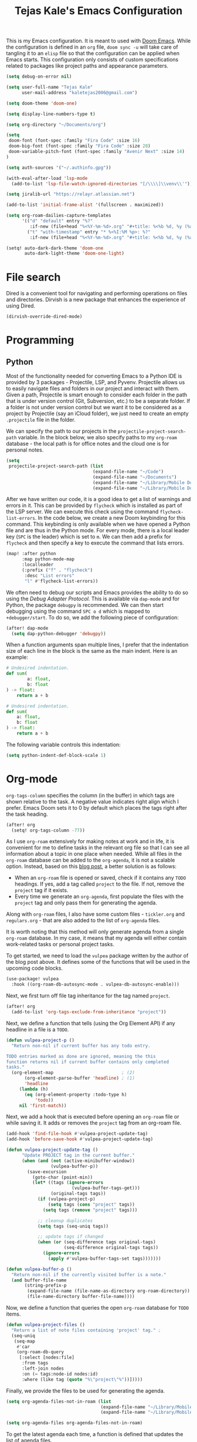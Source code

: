 #+title: Tejas Kale's Emacs Configuration

This is my Emacs configuration. It is meant to used with [[https://github.com/doomemacs/doomemacs][Doom Emacs]]. While the configuration is defined in an =org= file, =doom sync -u= will take care of tangling it to an =elisp= file so that the configuration can be applied when Emacs starts. This configuration only consists of custom specifications related to packages like project paths and appearance parameters.

#+begin_src emacs-lisp
(setq debug-on-error nil)
#+end_src

#+begin_src emacs-lisp
(setq user-full-name "Tejas Kale"
      user-mail-address "kaletejas2006@gmail.com")
#+end_src

#+begin_src emacs-lisp
(setq doom-theme 'doom-one)
#+end_src

#+begin_src emacs-lisp
(setq display-line-numbers-type t)
#+end_src

#+begin_src emacs-lisp
(setq org-directory "~/Documents/org")
#+end_src

#+begin_src emacs-lisp
(setq
 doom-font (font-spec :family "Fira Code" :size 16)
 doom-big-font (font-spec :family "Fira Code" :size 28)
 doom-variable-pitch-font (font-spec :family "Avenir Next" :size 14)
)
#+end_src


#+begin_src emacs-lisp
(setq auth-sources '("~/.authinfo.gpg"))
#+end_src

#+begin_src emacs-lisp
(with-eval-after-load 'lsp-mode
  (add-to-list 'lsp-file-watch-ignored-directories "[/\\\\]\\venv\\'"))
#+end_src

#+begin_src emacs-lisp
(setq jiralib-url "https://relayr.atlassian.net")
#+end_src

#+begin_src emacs-lisp
(add-to-list 'initial-frame-alist '(fullscreen . maximized))
#+end_src

#+begin_src emacs-lisp
(setq org-roam-dailies-capture-templates
      '(("d" "default" entry "%?"
         :if-new (file+head "%<%Y-%m-%d>.org" "#+title: %<%b %d, %y (%a)>\n"))
        ("t" "with-timestamp" entry "* %<%I:%M %p>: %?"
         :if-new (file+head "%<%Y-%m-%d>.org" "#+title: %<%b %d, %y (%a)>\n"))))
#+end_src


#+begin_src emacs-lisp
(setq! auto-dark-dark-theme 'doom-one
       auto-dark-light-theme 'doom-one-light)
#+end_src

* File search
Dired is a convenient tool for navigating and performing operations on files and directories. Dirvish is a new package that enhances the experience of using Dired.

#+begin_src emacs-lisp
(dirvish-override-dired-mode)
#+end_src
* Programming
** Python
Most of the functionality needed for converting Emacs to a Python IDE is provided by 3 packages - Projectile, LSP, and Pyvenv. Projectile allows us to easily navigate files and folders in our project and interact with them. Given a path, Projectile is smart enough to consider each folder in the path that is under version control (Git, Subversion, etc.) to be a separate folder. If a folder is not under version control but we want it to be considered as a project by Projectile (say an iCloud folder), we just need to create an empty =.projectile= file in the folder.

We can specify the path to our projects in the =projectile-project-search-path= variable. In the block below, we also specify paths to my =org-roam= database - the local path is for office notes and the cloud one is for personal notes.

#+begin_src emacs-lisp
(setq
 projectile-project-search-path (list
                                 (expand-file-name "~/Code")
                                 (expand-file-name "~/Documents")
                                 (expand-file-name "~/Library/Mobile Documents/com~apple~CloudDocs/Documents")
                                 (expand-file-name "~/Library/Mobile Documents/iCloud~com~appsonthemove~beorg/Documents")))
#+end_src

After we have written our code, it is a good idea to get a list of warnings and errors in it. This can be provided by =flycheck= which is installed as part of the LSP server. We can execute this check using the command =flycheck-list-errors=. In the code below, we create a new Doom keybinding for this command. This keybinding is only available when we have opened a Python file and are thus in the Python mode. For every mode, there is a local leader key (=SPC= is the leader) which is set to =m=. We can then add a prefix for =flycheck= and then specify a key to execute the command that lists errors.

#+begin_src emacs-lisp
(map! :after python
      :map python-mode-map
      :localleader
      (:prefix ("f" . "flycheck")
       :desc "List errors"
       "l" #'flycheck-list-errors))
#+end_src

We often need to debug our scripts and Emacs provides the ability to do so using the /Debug Adapter Protocol/. This is available via =dap-mode= and for Python, the package =debugpy= is recommended. We can then start debugging using the command =SPC o d= which is mapped to =+debugger/start=. To do so, we add the following piece of configuration:

#+begin_src emacs-lisp
(after! dap-mode
  (setq dap-python-debugger 'debugpy))
#+end_src

When a function arguments span multiple lines, I prefer that the indentation size of each line in the block is the same as the main indent. Here is an example:

#+begin_src python :tangle no :noeval
# Undesired indentation.
def sum(
        a: float,
        b: float
) -> float:
    return a + b

# Undesired indentation.
def sum(
    a: float,
    b: float
) -> float:
    return a + b
#+end_src

The following variable controls this indentation:

#+begin_src emacs-lisp
(setq python-indent-def-block-scale 1)
#+end_src

* Org-mode
=org-tags-column= specifies the column (in the buffer) in which tags are shown relative to the task. A negative value indicates right align which I prefer. Emacs Doom sets it to 0 by default which places the tags right after the task heading.

#+begin_src emacs-lisp
(after! org
  (setq! org-tags-column -77))
#+end_src

As I use =org-roam= extensively for making notes at work and in life, it is convenient for me to define tasks in the relevant org file so that I can see all information about a topic in one place when needed. While all files in the =org-roam= database can be added to the =org-agenda=, it is not a scalable option. Instead, based on this [[https://d12frosted.io/posts/2021-01-16-task-management-with-roam-vol5.html][blog post]], a better solution is as follows:
+ When an =org-roam= file is opened or saved, check if it contains any =TODO= headings. If yes, add a tag called =project= to the file. If not, remove the =project= tag if it exists.
+ Every time we generate an =org-agenda=, first populate the files with the =project= tag and only pass them for generating the agenda.

Along with =org-roam= files, I also have some custom files - =tickler.org= and =regulars.org= - that are also added to the list of =org-agenda= files.

It is worth noting that this method will only generate agenda from a single =org-roam= database. In my case, it means that my agenda will either contain work-related tasks or personal project tasks.

To get started, we need to load the =vulpea= package written by the author of the blog post above. It defines some of the functions that will be used in the upcoming code blocks.

#+begin_src emacs-lisp
(use-package! vulpea
  :hook ((org-roam-db-autosync-mode . vulpea-db-autosync-enable)))
#+end_src

Next, we first turn off file tag inheritance for the tag named =project=.

#+begin_src emacs-lisp
(after! org
  (add-to-list 'org-tags-exclude-from-inheritance "project"))
#+end_src

Next, we define a function that tells (using the Org Element API) if any headline in a file is a =TODO=.

#+begin_src emacs-lisp
(defun vulpea-project-p ()
  "Return non-nil if current buffer has any todo entry.

TODO entries marked as done are ignored, meaning the this
function returns nil if current buffer contains only completed
tasks."
  (org-element-map                          ; (2)
       (org-element-parse-buffer 'headline) ; (1)
       'headline
     (lambda (h)
       (eq (org-element-property :todo-type h)
           'todo))
     nil 'first-match))
#+end_src

Next, we add a hook that is executed before opening an =org-roam= file or while saving it. It adds or removes the =project= tag from an org-roam file.

#+begin_src emacs-lisp
(add-hook 'find-file-hook #'vulpea-project-update-tag)
(add-hook 'before-save-hook #'vulpea-project-update-tag)

(defun vulpea-project-update-tag ()
      "Update PROJECT tag in the current buffer."
      (when (and (not (active-minibuffer-window))
                 (vulpea-buffer-p))
        (save-excursion
          (goto-char (point-min))
          (let* ((tags (ignore-errors
                         (vulpea-buffer-tags-get)))
                 (original-tags tags))
            (if (vulpea-project-p)
                (setq tags (cons "project" tags))
              (setq tags (remove "project" tags)))

            ;; cleanup duplicates
            (setq tags (seq-uniq tags))

            ;; update tags if changed
            (when (or (seq-difference tags original-tags)
                      (seq-difference original-tags tags))
              (ignore-errors
                (apply #'vulpea-buffer-tags-set tags)))))))

(defun vulpea-buffer-p ()
  "Return non-nil if the currently visited buffer is a note."
  (and buffer-file-name
       (string-prefix-p
        (expand-file-name (file-name-as-directory org-roam-directory))
        (file-name-directory buffer-file-name))))
#+end_src

Now, we define a function that queries the open =org-roam= database for =TODO= items.

#+begin_src emacs-lisp
(defun vulpea-project-files ()
  "Return a list of note files containing 'project' tag." ;
  (seq-uniq
   (seq-map
    #'car
    (org-roam-db-query
     [:select [nodes:file]
      :from tags
      :left-join nodes
      :on (= tags:node-id nodes:id)
      :where (like tag (quote "%\"project\"%"))]))))
#+end_src

Finally, we provide the files to be used for generating the agenda.

#+begin_src emacs-lisp
(setq org-agenda-files-not-in-roam (list
                                    (expand-file-name "~/Library/Mobile Documents/iCloud~com~appsonthemove~beorg/Documents/org/ticklers.org")
                                    (expand-file-name "~/Library/Mobile Documents/iCloud~com~appsonthemove~beorg/Documents/org/regulars.org")))

(setq org-agenda-files org-agenda-files-not-in-roam)
#+end_src

To get the latest agenda each time, a function is defined that updates the list of agenda files.

#+begin_src emacs-lisp
(defun vulpea-agenda-files-update (&rest _)
  "Update the value of `org-agenda-files'."
  (setq org-agenda-files (append (vulpea-project-files) org-agenda-files-not-in-roam)))

  ;(push org-agenda-files-not-in-roam 'org-agenda-files))

(advice-add 'org-agenda :before #'vulpea-agenda-files-update)
(advice-add 'org-todo-list :before #'vulpea-agenda-files-update)
#+end_src

#+RESULTS:
